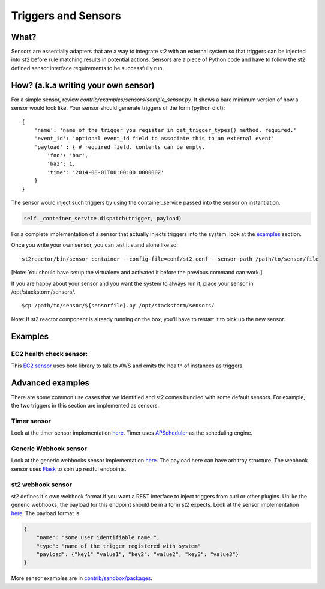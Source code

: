 Triggers and Sensors
=====================

What?
~~~~~

Sensors are essentially adapters that are a way to integrate st2
with an external system so that triggers can be injected into st2
before rule matching results in potential actions. Sensors are a piece
of Python code and have to follow the st2 defined sensor interface
requirements to be successfully run.

How? (a.k.a writing your own sensor)
~~~~~~~~~~~~~~~~~~~~~~~~~~~~~~~~~~~~

For a simple sensor, review
`contrib/examples/sensors/sample\_sensor.py`.
It shows a bare minimum version of how a sensor would look like. Your
sensor should generate triggers of the form (python dict):

::

    {
        'name': 'name of the trigger you register in get_trigger_types() method. required.'
        'event_id': 'optional event_id field to associate this to an external event'
        'payload' : { # required field. contents can be empty.
            'foo': 'bar',
            'baz': 1,
            'time': '2014-08-01T00:00:00.000000Z'
        }
    }

The sensor would inject such triggers by using the container\_service
passed into the sensor on instantiation.

.. code:: python

    self._container_service.dispatch(trigger, payload)

For a complete implementation of a sensor that actually injects triggers
into the system, look at the `examples <#Examples>`__ section.

Once you write your own sensor, you can test it stand alone like so:

::

    st2reactor/bin/sensor_container --config-file=conf/st2.conf --sensor-path /path/to/sensor/file

[Note: You should have setup the virtualenv and activated it before the
previous command can work.]

If you are happy about your sensor and you want the system to always run
it, place your sensor in /opt/stackstorm/sensors/.

::

    $cp /path/to/sensor/${sensorfile}.py /opt/stackstorm/sensors/

Note: If st2 reactor component is already running on the box, you'll
have to restart it to pick up the new sensor.

Examples
~~~~~~~~

EC2 health check sensor:
^^^^^^^^^^^^^^^^^^^^^^^^

This `EC2
sensor <../contrib/sandbox/packages/aws/sensors/ec2sensor.py>`__ uses
boto library to talk to AWS and emits the health of instances as
triggers.

Advanced examples
~~~~~~~~~~~~~~~~~

There are some common use cases that we identified and st2 comes
bundled with some default sensors. For example, the two triggers in
this section are implemented as sensors.

Timer sensor
^^^^^^^^^^^^

Look at the timer sensor implementation
`here <../st2reactor/st2reactor/contrib/sensors/st2_timer_sensor.py>`__.
Timer uses `APScheduler <http://apscheduler.readthedocs.org/en/3.0/>`__
as the scheduling engine.

Generic Webhook sensor
^^^^^^^^^^^^^^^^^^^^^^

Look at the generic webhooks sensor implementation
`here <../st2reactor/st2reactor/contrib/sensors/st2_generic_webhook_sensor.py>`__.
The payload here can have arbitray structure. The webhook sensor uses
`Flask <http://flask.pocoo.org/>`__ to spin up restful endpoints.

st2 webhook sensor
^^^^^^^^^^^^^^^^^^^^^^

st2 defines it's own webhook format if you want a REST interface to
inject triggers from curl or other plugins. Unlike the generic webhooks,
the payload for this endpoint should be in a form st2 expects. Look
at the sensor implementation
`here <..//st2reactor/st2reactor/contrib/sensors/st2_webhook_sensor.py>`__.
The payload format is

.. code:: json

        {
            "name": "some user identifiable name.",
            "type": "name of the trigger registered with system"
            "payload": {"key1" "value1", "key2": "value2", "key3": "value3"}       
        }

More sensor examples are in
`contrib/sandbox/packages <../contrib/sandbox/packages/>`__.